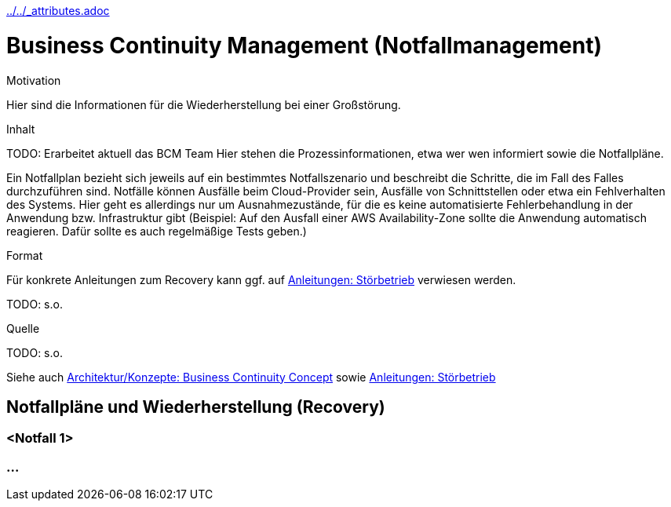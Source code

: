 :jbake-menu: -
:jbake-type: page
ifndef::attributes-loaded[include::../../_attributes.adoc[]]

[[section-processes-bcm]]

= Business Continuity Management (Notfallmanagement)

[.arc42help]
****
.Motivation

Hier sind die Informationen für die Wiederherstellung bei einer Großstörung.

.Inhalt

TODO: Erarbeitet aktuell das BCM Team
Hier stehen die Prozessinformationen, etwa wer wen informiert sowie die Notfallpläne.

Ein Notfallplan bezieht sich jeweils auf ein bestimmtes Notfallszenario und beschreibt die Schritte, die im Fall
des Falles durchzuführen sind.
Notfälle können Ausfälle beim Cloud-Provider sein, Ausfälle von Schnittstellen oder etwa ein Fehlverhalten des Systems.
Hier geht es allerdings nur um Ausnahmezustände, für die es keine automatisierte Fehlerbehandlung in der Anwendung bzw.
Infrastruktur gibt (Beispiel: Auf den Ausfall einer AWS
Availability-Zone sollte die Anwendung automatisch reagieren. Dafür sollte es auch regelmäßige Tests geben.)

.Format

Für konkrete Anleitungen zum Recovery kann ggf. auf xref:../../04-runbook/04-manuals.adoc#section-manuals-faulty-operation[Anleitungen: Störbetrieb]
verwiesen werden.

TODO: s.o.

.Quelle
TODO: s.o.

****

Siehe auch
xref:../../02-arc42/08-concepts.adoc#section-concepts-bc[Architektur/Konzepte: Business Continuity Concept]
sowie
xref:../../04-runbook/04-manuals.adoc#section-manuals-faulty-operation[Anleitungen: Störbetrieb]

== Notfallpläne und Wiederherstellung (Recovery)

=== <Notfall 1>
=== ...
